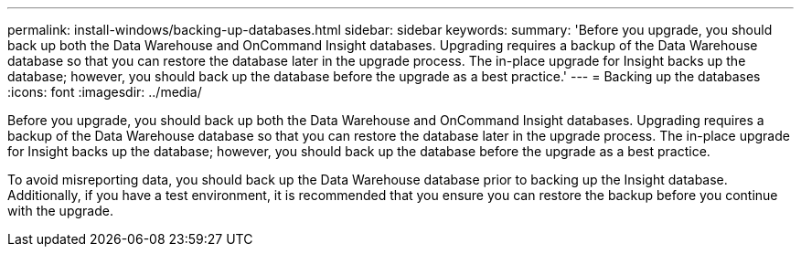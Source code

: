 ---
permalink: install-windows/backing-up-databases.html
sidebar: sidebar
keywords: 
summary: 'Before you upgrade, you should back up both the Data Warehouse and OnCommand Insight databases. Upgrading requires a backup of the Data Warehouse database so that you can restore the database later in the upgrade process. The in-place upgrade for Insight backs up the database; however, you should back up the database before the upgrade as a best practice.'
---
= Backing up the databases
:icons: font
:imagesdir: ../media/

[.lead]
Before you upgrade, you should back up both the Data Warehouse and OnCommand Insight databases. Upgrading requires a backup of the Data Warehouse database so that you can restore the database later in the upgrade process. The in-place upgrade for Insight backs up the database; however, you should back up the database before the upgrade as a best practice.

To avoid misreporting data, you should back up the Data Warehouse database prior to backing up the Insight database. Additionally, if you have a test environment, it is recommended that you ensure you can restore the backup before you continue with the upgrade.
